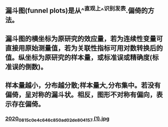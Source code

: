 ** 漏斗图(funnel plots)是从^^直观上^^识别发表.偏倚的方法。
** 漏斗图的横坐标为原研究的效应量，若为连续性变量可直接用原始测量值，若为关联性指标可用对数转换后的值。纵坐标为原研究的样本量，或标准误或精确度(标准误的倒数)。
** 样本量越小，分布越分散;样本量大,分布集中。若没有偏倚，呈对称的漏斗状。相反，图形不对称有偏向，表示存在偏倚。
*** [[https://cdn.logseq.com/%2Ff259ad6a-7523-4e5e-8743-1a033751e30c2020_08_15_c0e4c646c850ad02de804157%20%281%29.jpg?Expires=4751077648&Signature=gs6jxKLpKAqOtugB68Ysw-pC-1tum1LQ5hw0IxynlotTpLkhfqLYhYvIHnNbAmlTelyv5lar8j3-UCxAmilg0y21tAeuFoD6Qc3jkaylCuHXT6NjO3DVFM4N0VjPZr8LUDpwk8YzmyvJeYEsWEXKScCRp6XWuN0R1AeVAZo33Bn5kV4i76NM32scqvQ7Ux7vUleyYk9557Co96J-oXVL21ZJGO-taPPyrWBNe0UEWRZnQzTusCgfgCLbpLuC42-jyutVwDwO7KYGbcwsim88Gdt5P1YSSksN5GM~H4Ww8-c6FoG~-SDee-LalwjD7E5cTnxyPOFA2jyQO6XBROT7Dw__&Key-Pair-Id=APKAJE5CCD6X7MP6PTEA][2020_08_15_c0e4c646c850ad02de804157 (1).jpg]]
